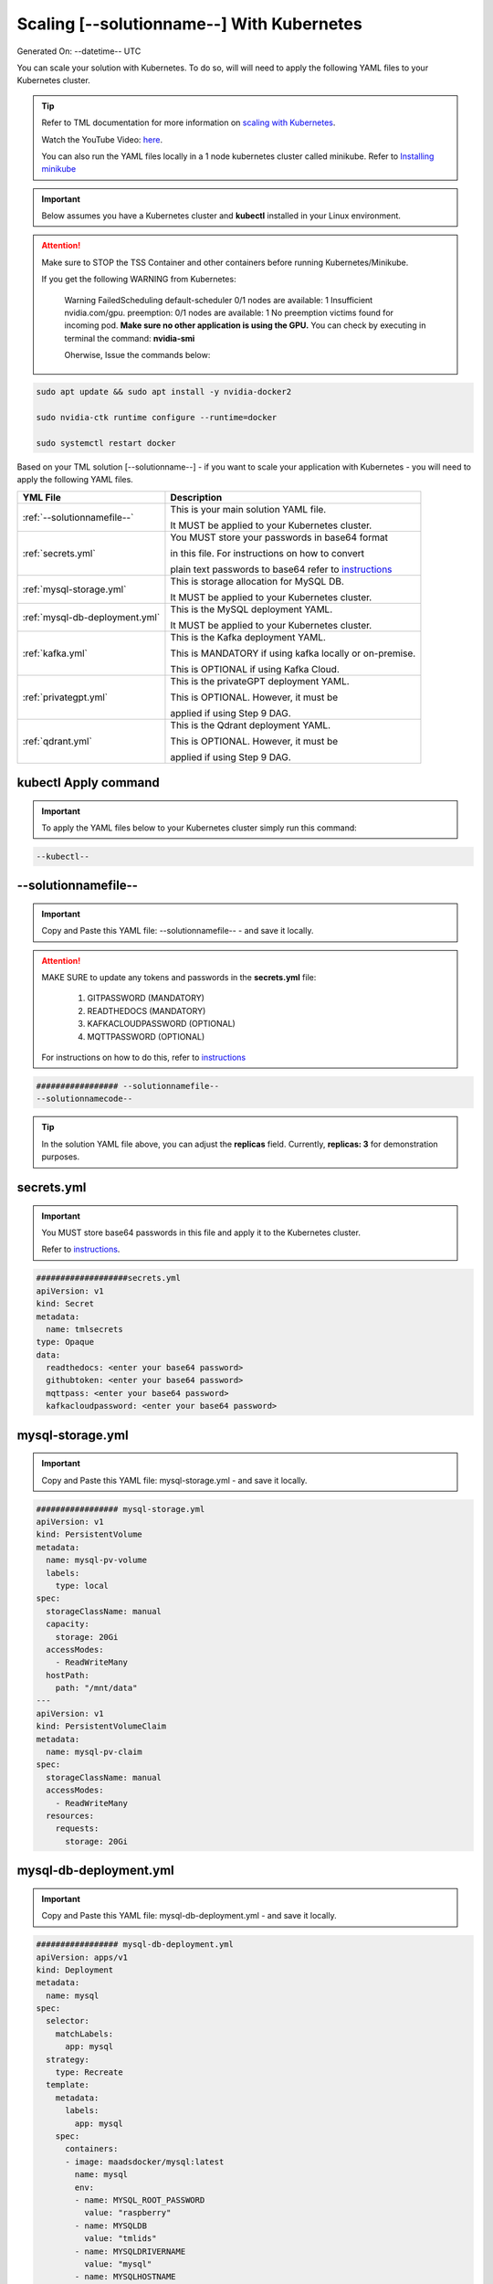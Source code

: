 Scaling [--solutionname--] With Kubernetes
===========================

Generated On: --datetime-- UTC

You can scale your solution with Kubernetes.  To do so, will will need to apply the following YAML files to your Kubernetes cluster.

.. tip::
   Refer to TML documentation for more information on `scaling with Kubernetes <https://tml.readthedocs.io/en/latest/kube.html>`_.

   Watch the YouTube Video: `here <https://www.youtube.com/watch?v=MEbmTXIQpVo>`_.

   You can also run the YAML files locally in a 1 node kubernetes cluster called minikube.  Refer to `Installing minikube <https://tml.readthedocs.io/en/latest/kube.html#installing-minikube>`_

.. important:: 
   Below assumes you have a Kubernetes cluster and **kubectl** installed in your Linux environment.

.. attention::

   Make sure to STOP the TSS Container and other containers before running Kubernetes/Minikube.

   If you get the following WARNING from Kubernetes:

    Warning  FailedScheduling  default-scheduler  0/1 nodes are available: 1 Insufficient nvidia.com/gpu. preemption: 0/1 nodes are available: 1 No preemption victims found for 
    incoming pod.  **Make sure no other application is using the GPU.**  You can check by executing in terminal the command: **nvidia-smi**

    Oherwise, Issue the commands below:

.. code-block::

   sudo apt update && sudo apt install -y nvidia-docker2

   sudo nvidia-ctk runtime configure --runtime=docker 

   sudo systemctl restart docker


Based on your TML solution [--solutionname--] - if you want to scale your application with Kubernetes - you will need to apply the following YAML files.

.. list-table::

   * - **YML File**
     - **Description**
   * - :ref:`--solutionnamefile--`
     - This is your main solution YAML file.  
 
       It MUST be applied to your Kubernetes cluster.
   * - :ref:`secrets.yml`
     - You MUST store your passwords in base64 format 

       in this file.  For instructions on how to convert

       plain text passwords to base64 refer to `instructions <https://tml.readthedocs.io/en/latest/kube.html#how-to-store-secure-passwords-in-kubernetes>`_
   * - :ref:`mysql-storage.yml`
     - This is storage allocation for MySQL DB.
 
       It MUST be applied to your Kubernetes cluster.
   * - :ref:`mysql-db-deployment.yml`
     - This is the MySQL deployment YAML.
 
       It MUST be applied to your Kubernetes cluster.
   * - :ref:`kafka.yml`
     - This is the Kafka deployment YAML.
 
       This is MANDATORY if using kafka locally or on-premise.

       This is OPTIONAL if using Kafka Cloud. 
   * - :ref:`privategpt.yml`
     - This is the privateGPT deployment YAML.
 
       This is OPTIONAL.  However, it must be 
 
       applied if using Step 9 DAG.
   * - :ref:`qdrant.yml`
     - This is the Qdrant deployment YAML.
 
       This is OPTIONAL.  However, it must be 
 
       applied if using Step 9 DAG.

kubectl Apply command
-----------------

.. important::
   To apply the YAML files below to your Kubernetes cluster simply run this command:

.. code-block:: YAML

   --kubectl--

--solutionnamefile--
------------------------

.. important::
   Copy and Paste this YAML file: --solutionnamefile-- - and save it locally.

.. attention::

   MAKE SURE to update any tokens and passwords in the **secrets.yml** file:

          1. GITPASSWORD (MANDATORY)
             
          2. READTHEDOCS (MANDATORY)
             
          3. KAFKACLOUDPASSWORD (OPTIONAL)
             
          4. MQTTPASSWORD (OPTIONAL)

   For instructions on how to do this, refer to `instructions <https://tml.readthedocs.io/en/latest/kube.html#how-to-store-secure-passwords-in-kubernetes>`_

.. code-block:: YAML

   ################# --solutionnamefile--
   --solutionnamecode--

.. tip::

   In the solution YAML file above, you can adjust the **replicas** field.  Currently, **replicas: 3** for demonstration purposes. 

secrets.yml
-----------------

.. important::
   You MUST store base64 passwords in this file and apply it to the Kubernetes cluster.  

   Refer to `instructions <https://tml.readthedocs.io/en/latest/kube.html#how-to-store-secure-passwords-in-kubernetes>`_.

.. code-block:: YAML
      
      ###################secrets.yml
      apiVersion: v1
      kind: Secret
      metadata:
        name: tmlsecrets
      type: Opaque
      data:
        readthedocs: <enter your base64 password>
        githubtoken: <enter your base64 password>
        mqttpass: <enter your base64 password>
        kafkacloudpassword: <enter your base64 password>

mysql-storage.yml
------------------------

.. important::
   Copy and Paste this YAML file: mysql-storage.yml - and save it locally.

.. code-block:: YAML

      ################# mysql-storage.yml
      apiVersion: v1
      kind: PersistentVolume
      metadata:
        name: mysql-pv-volume
        labels:
          type: local
      spec:
        storageClassName: manual
        capacity:
          storage: 20Gi
        accessModes:
          - ReadWriteMany
        hostPath:
          path: "/mnt/data"
      ---
      apiVersion: v1
      kind: PersistentVolumeClaim
      metadata:
        name: mysql-pv-claim
      spec:
        storageClassName: manual
        accessModes:
          - ReadWriteMany
        resources:
          requests:
            storage: 20Gi

mysql-db-deployment.yml
------------------------

.. important::
   Copy and Paste this YAML file: mysql-db-deployment.yml - and save it locally.

.. code-block:: YAML

      ################# mysql-db-deployment.yml
      apiVersion: apps/v1
      kind: Deployment
      metadata:
        name: mysql
      spec:
        selector:
          matchLabels:
            app: mysql
        strategy:
          type: Recreate
        template:
          metadata:
            labels:
              app: mysql
          spec:
            containers:
            - image: maadsdocker/mysql:latest
              name: mysql
              env:
              - name: MYSQL_ROOT_PASSWORD
                value: "raspberry"
              - name: MYSQLDB
                value: "tmlids"
              - name: MYSQLDRIVERNAME
                value: "mysql"
              - name: MYSQLHOSTNAME
                value: "mysql:3306"
              - name: MYSQLMAXCONN
                value: "4"
              - name: MYSQLMAXIDLE
                value: "10"
              - name: MYSQLPASS
                value: "raspberry"
              - name: MYSQLUSER
                value: "root"                  
              ports:
              - containerPort: 3306
                name: mysql
              volumeMounts:
              - name: mysql-persistent-storage
                mountPath: /var/lib/mysql
            volumes:
            - name: mysql-persistent-storage
              persistentVolumeClaim:
                claimName: mysql-pv-claim
      
      ---
      apiVersion: v1
      kind: Service
      metadata:
        name: mysql-service
      spec:
        ports:
        - port: 3306
        selector:
          app: mysql

kafka.yml
------------

This is the Kafka service needed by TML pods - if using Kafka locally or on-premise.

.. code-block:: YAML
            
      apiVersion: apps/v1
      kind: Deployment
      metadata:
        name: kafka
      spec:
        selector:
          matchLabels:
            app: kafka
        replicas: 1 # tells deployment to run 1 pods matching the template
        template:
          metadata:
            labels:
              app: kafka
          spec:
            containers:
            - name: kafka
              image: maadsdocker/kafka-amd64  # IF you DO NOT have NVIDIA GPU use: maadsdocker/tml-privategpt-no-gpu-amd64
              env:
              - name: KAFKA_HEAP_OPTS
                value: "-Xmx512M -Xms512M"
              - name: PORT
                value: "9092"
              - name: TSS
                value: "0"
              - name: KUBE
                value: "1"
      ---
      apiVersion: v1
      kind: Service
      metadata:
        name: kafka-service
      spec:
        ports:
        - port: 9092
        selector:
          app: kafka

privategpt.yml
---------------

.. note::
    This YAML is Optional - Use Only If Step 9 Dag is used

.. important::
   Copy and Paste this YAML file: privategpt.yml - and save it locally.

.. note::
   By default this assumes you have a Nvidia GPU in your machine and so it using the Nvidia privateGPT container:

    **image: maadsdocker/tml-privategpt-with-gpu-nvidia-amd64**

   if you DO NOT have a Nvidia GPU installed then change image to:

    **image: maadsdocker/tml-privategpt-no-gpu-amd64**

.. code-block:: YAML
            
      ################# privategpt.yml
      apiVersion: apps/v1
      kind: Deployment
      metadata:
        name: privategpt
      spec:
        selector:
          matchLabels:
            app: privategpt
        replicas: 1 # tells deployment to run 1 pods matching the template
        template:
          metadata:
            labels:
              app: privategpt
          spec:
            containers:
            - name: privategpt
              image: maadsdocker/tml-privategpt-with-gpu-nvidia-amd64 # IF you DO NOT have NVIDIA GPU use: maadsdocker/tml-privategpt-no-gpu-amd64
              env:
              - name: NVIDIA_VISIBLE_DEVICES
                value: all
              - name: DP_DISABLE_HEALTHCHECKS
                value: xids
              - name: WEB_CONCURRENCY
                value: "3"
              - name: GPU
                value: "1"
              - name: COLLECTION
                value: "tml"
              - name: PORT
                value: "8001"
              - name: CUDA_VISIBLE_DEVICES
                value: "0"
              - name: TSS
                value: "0"
              - name: KUBE
                value: "1"
              resources:             # REMOVE or COMMENT OUT: IF you DO NOT have NVIDIA GPU
                limits:              # REMOVE or COMMENT OUT: IF you DO NOT have NVIDIA GPU
                  nvidia.com/gpu: 1  # REMOVE or COMMENT OUT: IF you DO NOT have NVIDIA GPU
              ports:
              - containerPort: 8001
            tolerations:             # REMOVE or COMMENT OUT: IF you DO NOT have NVIDIA GPU
            - key: nvidia.com/gpu    # REMOVE or COMMENT OUT: IF you DO NOT have NVIDIA GPU
              operator: Exists       # REMOVE or COMMENT OUT: IF you DO NOT have NVIDIA GPU
              effect: NoSchedule     # REMOVE or COMMENT OUT: IF you DO NOT have NVIDIA GPU     
      ---
      apiVersion: v1
      kind: Service
      metadata:
        name: privategpt-service
        labels:
          app: privategpt-service
      spec:
        type: NodePort #Exposes the service as a node ports
        ports:
        - port: 8001
          name: p1
          protocol: TCP
          targetPort: 8001
        selector:
          app: privategpt                    
          
qdrant.yml
---------------

.. note::
    This YAML is Optional - Use Only If Step 9 Dag is used

.. important::
   Copy and Paste this YAML file: qdrant.yml - and save it locally.

.. code-block:: YAML

      ################# qdrant.yml
      apiVersion: apps/v1
      kind: Deployment
      metadata:
        name: qdrant
      spec:
        selector:
          matchLabels:
            app: qdrant
        replicas: 1 
        template:
          metadata:
            labels:
              app: qdrant
          spec:
            #hostNetwork: true
            containers:
            - name: qdrant
              image: qdrant/qdrant 
              ports:   
              - containerPort: 6333
              volumeMounts:
              - mountPath: /qdrant/storage
                name: qdata
            volumes:
            - name: qdata
              hostPath:
                path: /qdrant_storage          
      ---
      apiVersion: v1
      kind: Service
      metadata:
        name: qdrant-service
        labels:
          app: qdrant-service
      spec:
        type: NodePort #Exposes the service as a node ports
        ports:
        - port: 6333
          name: p1
          protocol: TCP
          targetPort: 6333
        selector:
          app: qdrant
          
.. tip::
   The number of replicas can be changed in the **cybersecuritywithprivategpt-3f10.yml** file: look for **replicas**.  You can increase or decrease the number of replicas based on the amout of real-time data you are processing.

Kubernetes Dashboard Visualization
----------------------------------

To visualize the dashboard you need to forward ports to your solution **deployment in Kubernetes**.  For this solution, the port forward command would be:

.. code-block::

   --kube-portforward--

After you forward the ports then copy/paste the viusalization URL below and run your dashboard.

.. code-block::

   --visualizationurl--

Kubernetes Pod Access Commands
---------------------

**To go inside the pods, you can type command:** 

.. code-block::

   kubectl exec -it <pod name> -- bash 

Note: replace **<pod name>** with actual pod name..use this command to get the pod name

.. code-block::

   kubectl get pods -A

**To list service pods type:**

.. code-block::

   kubectl get svc -A

**To list deployment pods type:**

.. code-block::

   kubectl get deployments -A

**To Horizontally AUTO-SCALE Deployments type:**

  .. code-block::

     kubectl autoscale deployment  <deployment name> --cpu-percent=50 --min=1 --max=100

.. important::

   The above command instructs Kubernetes to scale pods based on 50% CPU utilization to a minimum number of pods of 1 (small workload) to a maximum of 100 pods for large world loads.  Of 
   course, you can easily change these min and max numbers.
   
   This auto-scaling is very important to scale up and down your solution, while efficiently managing cloud computing costs.

**To list deployments being auto-scaled type:**

  .. code-block::

     kubectl get hpa -A

**To delete the pods:**

.. code-block::

   kubectl delete all --all --all-namespaces

**To get information on a pod type:**

.. code-block:: 

   kubectl describe pod <pod name>

**Start minikube with NVIDIA GPU Access:**

.. code-block::

     minikube start --driver docker --container-runtime docker --gpus all --cni calico --memory 8192

.. note::

   Note you may need to type: **./minikube**

**Start minikube with NO GPU:**

.. code-block::

   minikube start --driver docker --container-runtime docker --cni calico --memory 8192

**DELETE minikube:**

.. code-block::

   minikube delete

.. tip::

   Adjust the **\-\-memory 8192** as needed.
